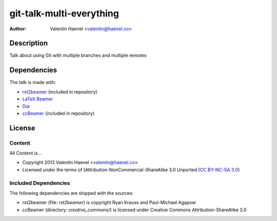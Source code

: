 git-talk-multi-everything
=========================

:author: Valentin Haenel <valentin@haenel.co>

Description
-----------

Talk about using Git with multiple branches and multiple remotes 

Dependencies
------------

The talk is made with:

* `rst2beamer <https://github.com/rst2beamer/rst2beamer>`_ (included in repository)
* `LaTeX Beamer <https://bitbucket.org/rivanvx/beamer/wiki/Home>`_
* `Dia <http://projects.gnome.org/dia/>`_
* `ccBeamer <http://blog.hartwork.org/?p=52>`_ (included in repository)

License
-------

Content
~~~~~~~

All Content is...

* Copyright 2013 Valentin Haenel <valentin@haenel.co>
* Licensed under the terms of [Attribution-NonCommercial-ShareAlike 3.0 Unported  (`CC BY-NC-SA 3.0 <http://creativecommons.org/licenses/by-nc-sa/3.0/>`_)

Included Dependencies
~~~~~~~~~~~~~~~~~~~~~

The following dependencies are shipped with the sources:

* rst2beamer (file: `rst2beamer`) is copyright Ryan Krauss and Paul-Michael Agapow
* ccBeamer (directory: `creative_commons/`) is licensed under Creative Commons Attribution-ShareAlike 3.0
